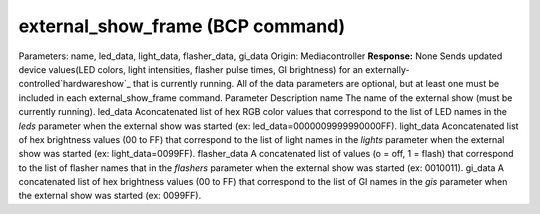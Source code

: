 external_show_frame (BCP command)
=================================

Parameters: name, led_data, light_data, flasher_data, gi_data Origin:
Mediacontroller **Response:** None Sends updated device values(LED
colors, light intensities, flasher pulse times, GI brightness) for an
externally-controlled`hardwareshow`_ that is currently running. All of
the data parameters are optional, but at least one must be included in
each external_show_frame command.
Parameter Description name The name of the external show (must be
currently running). led_data Aconcatenated list of hex RGB color
values that correspond to the list of LED names in the *leds*
parameter when the external show was started (ex:
led_data=0000009999990000FF). light_data Aconcatenated list of hex
brightness values (00 to FF) that correspond to the list of light
names in the *lights* parameter when the external show was started
(ex: light_data=0099FF). flasher_data A concatenated list of values (o
= off, 1 = flash) that correspond to the list of flasher names that in
the *flashers* parameter when the external show was started (ex:
0010011). gi_data A concatenated list of hex brightness values (00 to
FF) that correspond to the list of GI names in the *gis* parameter
when the external show was started (ex: 0099FF).
